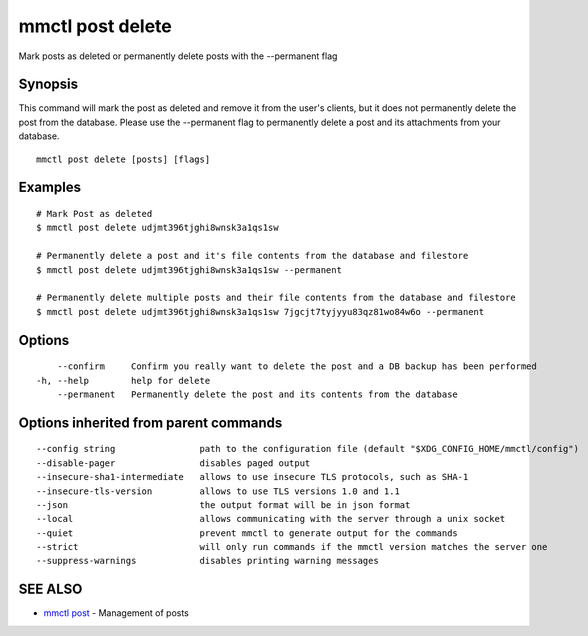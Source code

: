 .. _mmctl_post_delete:

mmctl post delete
-----------------

Mark posts as deleted or permanently delete posts with the --permanent flag

Synopsis
~~~~~~~~


This command will mark the post as deleted and remove it from the user's clients, but it does not permanently delete the post from the database. Please use the --permanent flag to permanently delete a post and its attachments from your database.

::

  mmctl post delete [posts] [flags]

Examples
~~~~~~~~

::

    # Mark Post as deleted
    $ mmctl post delete udjmt396tjghi8wnsk3a1qs1sw

    # Permanently delete a post and it's file contents from the database and filestore
    $ mmctl post delete udjmt396tjghi8wnsk3a1qs1sw --permanent

    # Permanently delete multiple posts and their file contents from the database and filestore
    $ mmctl post delete udjmt396tjghi8wnsk3a1qs1sw 7jgcjt7tyjyyu83qz81wo84w6o --permanent

Options
~~~~~~~

::

      --confirm     Confirm you really want to delete the post and a DB backup has been performed
  -h, --help        help for delete
      --permanent   Permanently delete the post and its contents from the database

Options inherited from parent commands
~~~~~~~~~~~~~~~~~~~~~~~~~~~~~~~~~~~~~~

::

      --config string                path to the configuration file (default "$XDG_CONFIG_HOME/mmctl/config")
      --disable-pager                disables paged output
      --insecure-sha1-intermediate   allows to use insecure TLS protocols, such as SHA-1
      --insecure-tls-version         allows to use TLS versions 1.0 and 1.1
      --json                         the output format will be in json format
      --local                        allows communicating with the server through a unix socket
      --quiet                        prevent mmctl to generate output for the commands
      --strict                       will only run commands if the mmctl version matches the server one
      --suppress-warnings            disables printing warning messages

SEE ALSO
~~~~~~~~

* `mmctl post <mmctl_post.rst>`_ 	 - Management of posts


